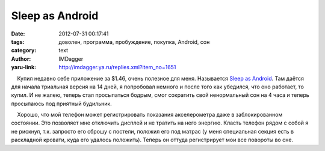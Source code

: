 Sleep as Android
================
:date: 2012-07-31 00:17:41
:tags: доволен, программа, пробуждение, покупка, Android, сон
:category: text
:author: IMDagger
:yaru-link: http://imdagger.ya.ru/replies.xml?item_no=1651

    Купил недавно себе приложение за $1.46, очень полезное для меня.
Называется `Sleep as
Android <https://play.google.com/store/apps/details?id=com.urbandroid.sleep&hl=ru>`__.
Там даётся для начала триальная версия на 14 дней, я попробовал немного
и после того как убедился, что оно работает, то купил. И не жалею,
теперь стал просыпаться бодрым, смог сократить свой ненормальный сон на
4 часа и теперь просыпаюсь под приятный будильник.

    Хорошо, что мой телефон может регистрировать показания акселерометра
даже в заблокированном состоянии. Это позволяет мне отключить дисплей и
не тратить на него энергию. Класть телефон рядом с собой я не рискнул,
т.к. запросто его сброшу с постели, положил его под матрас (у меня
специальная секция есть в раскладной кровати, куда его удалось
положить). Теперь он оттуда регистрирует мои все повороты во сне.

 

